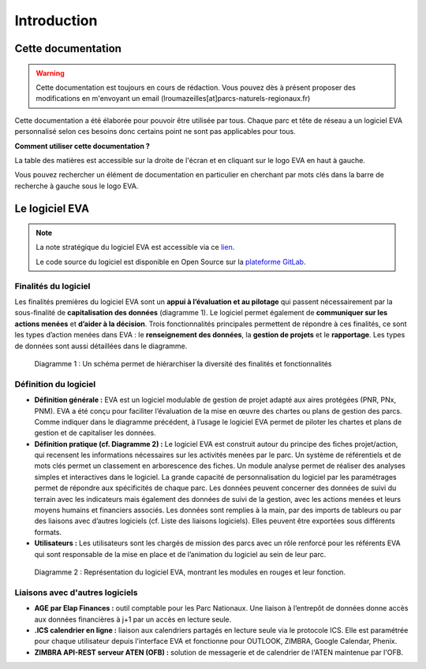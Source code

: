 Introduction
============

Cette documentation
~~~~~~~~~~~~~~~~~~~

.. warning::
   Cette documentation est toujours en cours de rédaction. Vous pouvez dès à présent proposer des modifications en m'envoyant un email (lroumazeilles[at]parcs-naturels-regionaux.fr)

Cette documentation a été élaborée pour pouvoir être utilisée par tous. Chaque parc et tête de réseau a un logiciel EVA personnalisé selon ces besoins donc certains point ne sont pas applicables pour tous.

**Comment utiliser cette documentation ?**

La table des matières est accessible sur la droite de l'écran et en cliquant sur le logo EVA en haut à gauche.

Vous pouvez rechercher un élément de documentation en particulier en cherchant par mots clés dans la barre de recherche à gauche sous le logo EVA.


Le logiciel EVA
~~~~~~~~~~~~~~~

.. image:: images/EVA_illus.png
   :width: 600

.. note::
   La note stratégique du logiciel EVA est accessible via ce `lien <https://fpnrf-my.sharepoint.com/:b:/g/personal/lroumazeilles_parcs-naturels-regionaux_fr/Efbp-hQNHmdGp7yXoB1vNpwBj5ehxqzVOIBI3A1evkJ9Mw?e=pINo6V>`_.
   
   Le code source du logiciel est disponible en Open Source sur la `plateforme GitLab <https://gitlab.com/logiciel-eva/logiciel-eva/>`_.

Finalités du logiciel
#####################

Les finalités premières du logiciel EVA sont un **appui à l’évaluation et au pilotage** qui passent nécessairement par la sous-finalité de **capitalisation des données** (diagramme 1). Le logiciel permet également de **communiquer sur les actions menées** et **d’aider à la décision**. Trois fonctionnalités principales permettent de répondre à ces finalités, ce sont les types d’action menées dans EVA :  le **renseignement des données**, la **gestion de projets** et le **rapportage**. Les types de données sont aussi détaillées dans le diagramme.

.. figure:: images/Diagramme_stratégie.png
   :width: 600

   Diagramme 1 : Un schéma permet de hiérarchiser la diversité des finalités et fonctionnalités

Définition du logiciel
######################

- **Définition  générale  :** EVA  est  un  logiciel  modulable  de  gestion  de  projet  adapté  aux aires protégées (PNR, PNx, PNM). EVA a été conçu pour faciliter l’évaluation de la mise en œuvre des chartes ou plans de  gestion des  parcs. Comme indiquer dans le diagramme précédent, à l’usage le logiciel EVA permet de piloter les chartes et plans de gestion et de capitaliser les données.
- **Définition pratique (cf. Diagramme 2) :** Le logiciel EVA est construit autour du principe des fiches projet/action, qui recensent les informations nécessaires sur les activités menées par le parc. Un système de référentiels et de mots clés permet un classement en arborescence des fiches. Un module analyse permet de réaliser des analyses simples et interactives dans le logiciel.  La  grande  capacité  de  personnalisation  du  logiciel  par  les  paramétrages  permet  de répondre  aux  spécificités  de  chaque  parc. Les  données  peuvent  concerner  des  données  de suivi du terrain avec les indicateurs mais également des données de suivi de la gestion, avec les actions menées et leurs moyens humains et financiers associés. Les données sont remplies à la main, par des imports de tableurs ou par des liaisons avec d’autres logiciels (cf. Liste des liaisons logiciels). Elles peuvent être exportées sous différents formats.
- **Utilisateurs :** Les  utilisateurs  sont  les  chargés  de  mission  des  parcs  avec  un  rôle renforcé pour les référents EVA qui sont responsable de la mise en place et de l’animation du logiciel au sein de leur parc.

.. figure:: images/Diagramme_modules.png
   :width: 700

   Diagramme 2 : Représentation  du  logiciel  EVA,  montrant  les  modules  en  rouges  et  leur fonction.

Liaisons avec d'autres logiciels
##########################################

- **AGE par Elap Finances :** outil comptable pour les Parc Nationaux. Une liaison à l’entrepôt de données donne accès aux données financières à j+1 par un accès en lecture seule.
- **.ICS calendrier en ligne :** liaison aux calendriers partagés en lecture seule via le protocole ICS. Elle  est  paramétrée pour  chaque  utilisateur  depuis  l'interface  EVA  et  fonctionne  pour OUTLOOK, ZIMBRA, Google Calendar, Phenix.
- **ZIMBRA  API-REST  serveur  ATEN  (OFB) :** solution  de  messagerie  et  de  calendrier  de  l'ATEN maintenue par l'OFB.


